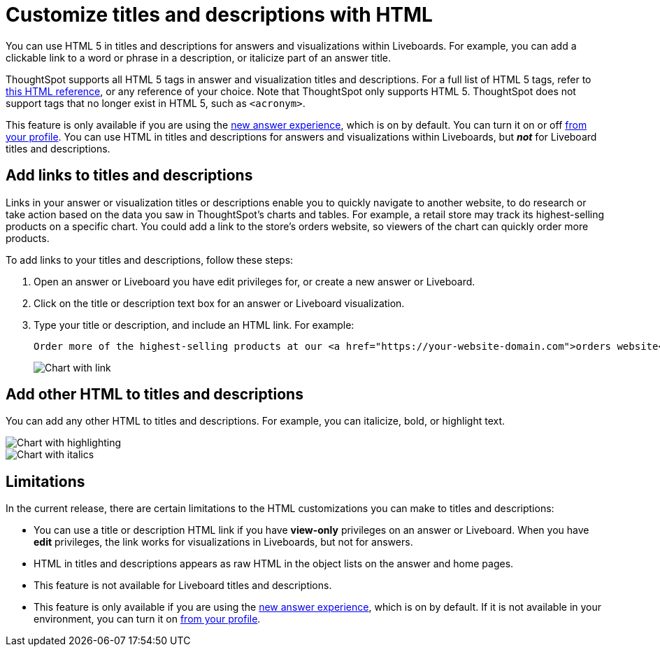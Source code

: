 = Customize titles and descriptions with HTML
:last_updated: 5/20/2022
:experimental:
:linkattrs:
:page-partial:

You can use HTML 5 in titles and descriptions for answers and visualizations within Liveboards. For example, you can add a clickable link to a word or phrase in a description, or italicize part of an answer title.

ThoughtSpot supports all HTML 5 tags in answer and visualization titles and descriptions. For a full list of HTML 5 tags, refer to https://www.w3schools.com/tags/default.asp[this HTML reference^], or any reference of your choice. Note that ThoughtSpot only supports HTML 5. ThoughtSpot does not support tags that no longer exist in HTML 5, such as `<acronym>`.

This feature is only available if you are using the xref:answer-experience-new.adoc[new answer experience], which is on by default. You can turn it on or off xref:user-profile.adoc#new-answer-experience[from your profile]. You can use HTML in titles and descriptions for answers and visualizations within Liveboards, but *_not_* for Liveboard titles and descriptions.

== Add links to titles and descriptions
Links in your answer or visualization titles or descriptions enable you to quickly navigate to another website, to do research or take action based on the data you saw in ThoughtSpot’s charts and tables. For example, a retail store may track its highest-selling products on a specific chart. You could add a link to the store’s orders website, so viewers of the chart can quickly order more products.

To add links to your titles and descriptions, follow these steps:

. Open an answer or Liveboard you have edit privileges for, or create a new answer or Liveboard.

. Click on the title or description text box for an answer or Liveboard visualization.

. Type your title or description, and include an HTML link. For example:
+
----
Order more of the highest-selling products at our <a href="https://your-website-domain.com">orders website</a>.
----
+
image::chart-config-html.png[Chart with link]

== Add other HTML to titles and descriptions

You can add any other HTML to titles and descriptions. For example, you can italicize, bold, or highlight text.

image::chart-config-html-highlight.png[Chart with highlighting]

image::chart-config-html-italicize.png[Chart with italics]

== Limitations
In the current release, there are certain limitations to the HTML customizations you can make to titles and descriptions:

* You can use a title or description HTML link if you have *view-only* privileges on an answer or Liveboard. When you have *edit* privileges, the link works for visualizations in Liveboards, but not for answers.

* HTML in titles and descriptions appears as raw HTML in the object lists on the answer and home pages.

* This feature is not available for Liveboard titles and descriptions.

* This feature is only available if you are using the xref:answer-experience-new.adoc[new answer experience], which is on by default. If it is not available in your environment, you can turn it on xref:user-profile.adoc#new-answer-experience[from your profile].
